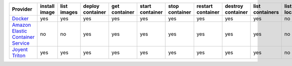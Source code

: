 .. NOTE: This file has been generated automatically using generate_provider_feature_matrix_table.py script, don't manually edit it

=================================== ============= =========== ================ ============= =============== ============== ================= ================= =============== ============== ============== =============== =============
Provider                            install image list images deploy container get container start container stop container restart container destroy container list containers list locations create cluster destroy cluster list clusters
=================================== ============= =========== ================ ============= =============== ============== ================= ================= =============== ============== ============== =============== =============
`Docker`_                           yes           yes         yes              yes           yes             yes            yes               yes               yes             no             no             no              no           
`Amazon Elastic Container Service`_ no            no          yes              yes           yes             yes            yes               yes               yes             no             yes            yes             yes          
`Joyent Triton`_                    yes           yes         yes              yes           yes             yes            yes               yes               yes             no             no             no              no           
=================================== ============= =========== ================ ============= =============== ============== ================= ================= =============== ============== ============== =============== =============

.. _`Docker`: http://docker.io
.. _`Amazon Elastic Container Service`: https://aws.amazon.com/ecs/details/
.. _`Joyent Triton`: http://joyent.com
